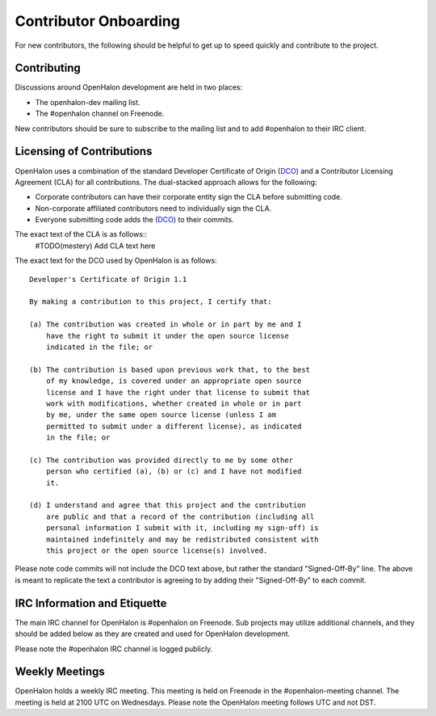 Contributor Onboarding
======================

For new contributors, the following should be helpful to get up to speed
quickly and contribute to the project.

Contributing
------------

Discussions around OpenHalon development are held in two places:

* The openhalon-dev mailing list.
* The #openhalon channel on Freenode.

New contributors should be sure to subscribe to the mailing list and to
add #openhalon to their IRC client.

Licensing of Contributions
--------------------------

OpenHalon uses a combination of the standard Developer Certificate of
Origin (DCO_) and a Contributor Licensing Agreement (CLA) for all
contributions. The dual-stacked approach allows for the following:

* Corporate contributors can have their corporate entity sign the CLA
  before submitting code.
* Non-corporate affiliated contributors need to individually sign the
  CLA.
* Everyone submitting code adds the (DCO_) to their commits.

The exact text of the CLA is as follows::
   #TODO(mestery) Add CLA text here

The exact text for the DCO used by OpenHalon is as follows::

   Developer's Certificate of Origin 1.1

   By making a contribution to this project, I certify that:

   (a) The contribution was created in whole or in part by me and I
       have the right to submit it under the open source license
       indicated in the file; or

   (b) The contribution is based upon previous work that, to the best
       of my knowledge, is covered under an appropriate open source
       license and I have the right under that license to submit that
       work with modifications, whether created in whole or in part
       by me, under the same open source license (unless I am
       permitted to submit under a different license), as indicated
       in the file; or

   (c) The contribution was provided directly to me by some other
       person who certified (a), (b) or (c) and I have not modified
       it.

   (d) I understand and agree that this project and the contribution
       are public and that a record of the contribution (including all
       personal information I submit with it, including my sign-off) is
       maintained indefinitely and may be redistributed consistent with
       this project or the open source license(s) involved.

Please note code commits will not include the DCO text above, but rather the
standard "Signed-Off-By" line. The above is meant to replicate the text a
contributor is agreeing to by adding their "Signed-Off-By" to each commit.

IRC Information and Etiquette
-----------------------------

The main IRC channel for OpenHalon is #openhalon on Freenode. Sub projects
may utilize additional channels, and they should be added below as they
are created and used for OpenHalon development.

Please note the #openhalon IRC channel is logged publicly.

Weekly Meetings
---------------
OpenHalon holds a weekly IRC meeting. This meeting is held on Freenode in
the #openhalon-meeting channel. The meeting is held at 2100 UTC on Wednesdays.
Please note the OpenHalon meeting follows UTC and not DST.

.. _DCO: http://elinux.org/Developer_Certificate_Of_Origin
.. _OpenDaylight: http://www.opendaylight.org/InboundCodeReview
.. _Docker: https://github.com/docker/docker/blob/master/CONTRIBUTING.md
